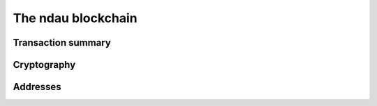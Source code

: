 The ndau blockchain
===================
Transaction summary
___________________
Cryptography
____________
Addresses
_________